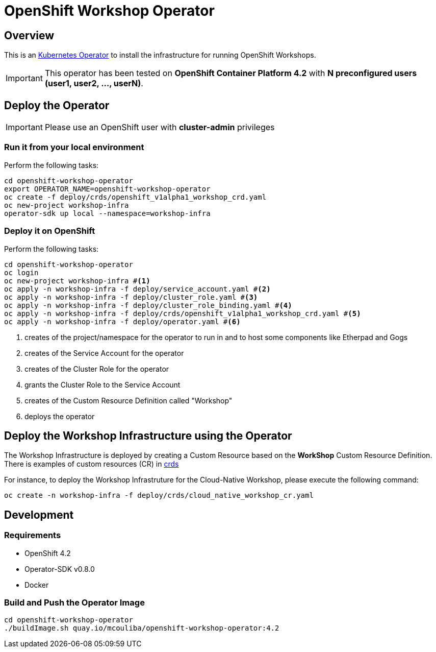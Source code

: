 = OpenShift Workshop Operator


== Overview

This is an https://coreos.com/operators/[Kubernetes Operator^] to install the infrastructure for running 
OpenShift Workshops.

[IMPORTANT]
====
This operator has been tested on **OpenShift Container Platform 4.2** 
with **N preconfigured users (user1, user2, ..., userN)**. 
====

== Deploy the Operator

[IMPORTANT]
====
Please use an OpenShift user with **cluster-admin** privileges
====

=== Run it from your local environment

Perform the following tasks:

[source,bash]
----
cd openshift-workshop-operator
export OPERATOR_NAME=openshift-workshop-operator
oc create -f deploy/crds/openshift_v1alpha1_workshop_crd.yaml
oc new-project workshop-infra
operator-sdk up local --namespace=workshop-infra
----

=== Deploy it on OpenShift

Perform the following tasks:

[source,bash]
----
cd openshift-workshop-operator
oc login
oc new-project workshop-infra #<1>
oc apply -n workshop-infra -f deploy/service_account.yaml #<2>
oc apply -n workshop-infra -f deploy/cluster_role.yaml #<3>
oc apply -n workshop-infra -f deploy/cluster_role_binding.yaml #<4>
oc apply -n workshop-infra -f deploy/crds/openshift_v1alpha1_workshop_crd.yaml #<5>
oc apply -n workshop-infra -f deploy/operator.yaml #<6>
----
<1> creates of the project/namespace for the operator to run in and to host some components
like Etherpad and Gogs
<2> creates of the Service Account for the operator
<3> creates of the Cluster Role for the operator
<4> grants the Cluster Role to the Service Account
<5> creates of the Custom Resource Definition called "Workshop"
<6> deploys the operator

== Deploy the Workshop Infrastructure using the Operator

The Workshop Infrastructure is deployed by creating a Custom Resource based on the **WorkShop** Custom Resource Definition. 
There is examples of custom resources (CR) in https://github.com/alexgroom/dublin-operator/tree/master/deploy/crds[crds]

For instance, to deploy the Workshop Infrastruture for the Cloud-Native Workshop,
please execute the following command:

[source,bash]
----
oc create -n workshop-infra -f deploy/crds/cloud_native_workshop_cr.yaml 
----

== Development

=== Requirements

* OpenShift 4.2
* Operator-SDK v0.8.0
* Docker

=== Build and Push the Operator Image

[source,bash]
----
cd openshift-workshop-operator
./buildImage.sh quay.io/mcouliba/openshift-workshop-operator:4.2
----